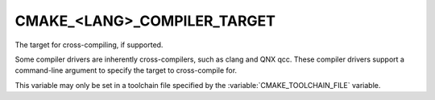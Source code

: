 CMAKE_<LANG>_COMPILER_TARGET
----------------------------

The target for cross-compiling, if supported.

Some compiler drivers are inherently cross-compilers, such as clang and
QNX qcc. These compiler drivers support a command-line argument to specify
the target to cross-compile for.

This variable may only be set in a toolchain file specified by
the :variable:`CMAKE_TOOLCHAIN_FILE` variable.
